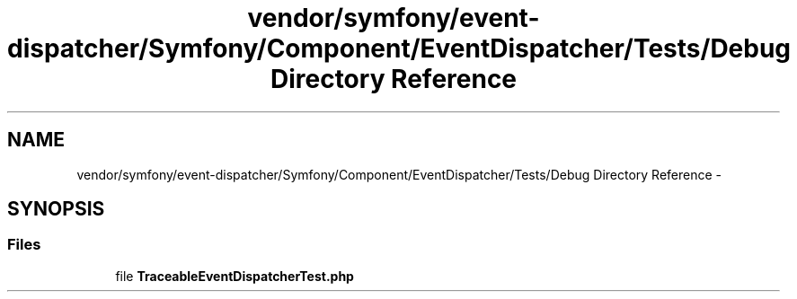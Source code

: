 .TH "vendor/symfony/event-dispatcher/Symfony/Component/EventDispatcher/Tests/Debug Directory Reference" 3 "Tue Apr 14 2015" "Version 1.0" "VirtualSCADA" \" -*- nroff -*-
.ad l
.nh
.SH NAME
vendor/symfony/event-dispatcher/Symfony/Component/EventDispatcher/Tests/Debug Directory Reference \- 
.SH SYNOPSIS
.br
.PP
.SS "Files"

.in +1c
.ti -1c
.RI "file \fBTraceableEventDispatcherTest\&.php\fP"
.br
.in -1c
